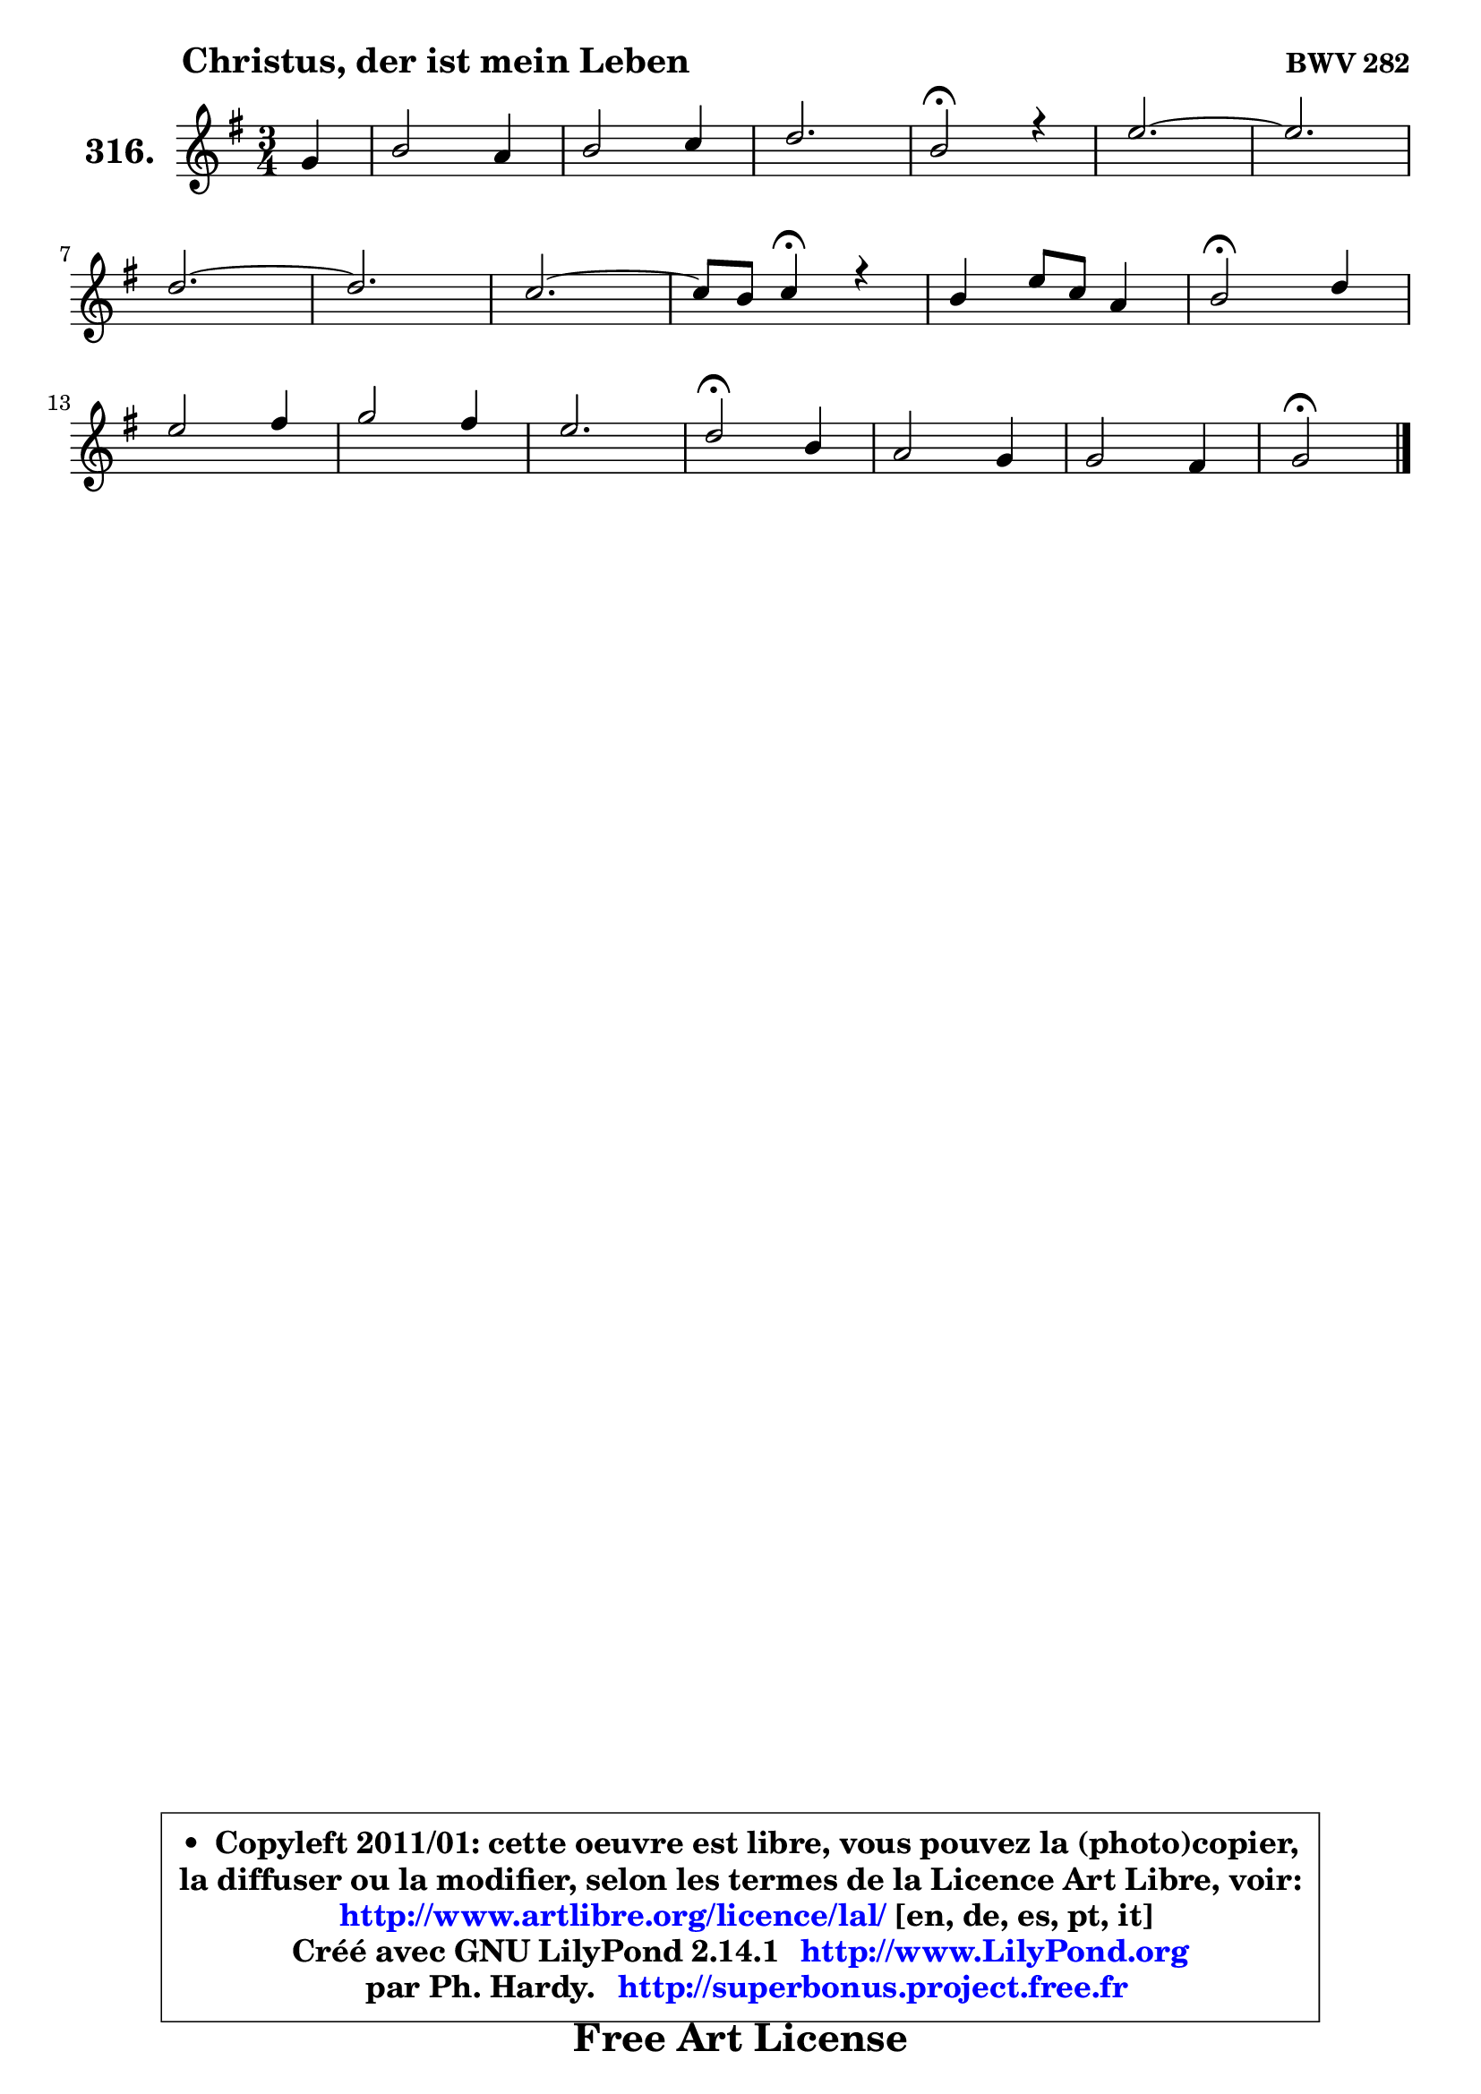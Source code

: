 
\version "2.14.1"

    \paper {
%	system-system-spacing #'padding = #0.1
%	score-system-spacing #'padding = #0.1
%	ragged-bottom = ##f
%	ragged-last-bottom = ##f
	}

    \header {
      opus = \markup { \bold "BWV 282" }
      piece = \markup { \hspace #9 \fontsize #2 \bold "Christus, der ist mein Leben" }
      maintainer = "Ph. Hardy"
      maintainerEmail = "superbonus.project@free.fr"
      lastupdated = "2011/Jul/20"
      tagline = \markup { \fontsize #3 \bold "Free Art License" }
      copyright = \markup { \fontsize #3  \bold   \override #'(box-padding .  1.0) \override #'(baseline-skip . 2.9) \box \column { \center-align { \fontsize #-2 \line { • \hspace #0.5 Copyleft 2011/01: cette oeuvre est libre, vous pouvez la (photo)copier, } \line { \fontsize #-2 \line {la diffuser ou la modifier, selon les termes de la Licence Art Libre, voir: } } \line { \fontsize #-2 \with-url #"http://www.artlibre.org/licence/lal/" \line { \fontsize #1 \hspace #1.0 \with-color #blue http://www.artlibre.org/licence/lal/ [en, de, es, pt, it] } } \line { \fontsize #-2 \line { Créé avec GNU LilyPond 2.14.1 \with-url #"http://www.LilyPond.org" \line { \with-color #blue \fontsize #1 \hspace #1.0 \with-color #blue http://www.LilyPond.org } } } \line { \hspace #1.0 \fontsize #-2 \line {par Ph. Hardy. } \line { \fontsize #-2 \with-url #"http://superbonus.project.free.fr" \line { \fontsize #1 \hspace #1.0 \with-color #blue http://superbonus.project.free.fr } } } } } }

	  }

  guidemidi = {
        r4 |
        R2. |
        R2. |
        R2. |
        \tempo 4 = 34 r2 \tempo 4 = 78 r4 |
        R2. |
	R2. |
        R2. |
	R2. |
        R2. |
	r4 \tempo 4 = 30 r4 \tempo 4 = 78 r4 |
        R2. |
        \tempo 4 = 34 r2 \tempo 4 = 78 r4 |
        R2. |
        R2. |
        R2. |
        \tempo 4 = 34 r2 \tempo 4 = 78 r4 |
        R2. |
        R2. |
        \tempo 4 = 34 r2 
	}

  upper = {
	\time 3/4
	\key g \major
	\clef treble
	\partial 4
	\voiceOne
	<< { 
	% SOPRANO
	\set Voice.midiInstrument = "acoustic grand"
	\relative c'' {
        g4 |
        b2 a4 |
        b2 c4 |
        d2. |
        b2\fermata r4 |
        e2. ~ |
	e2. |
\break
        d2. ~ |
	d2. |
        c2. ~ |
	c8 b8 c4\fermata r4 |
        b4 e8 c8 a4 |
        b2\fermata d4 |
\break
        e2 fis4 |
        g2 fis4 |
        e2. |
        d2\fermata b4 |
        a2 g4 |
        g2 fis4 |
        g2\fermata
        \bar "|."
	} % fin de relative
	}

%	\context Voice="1" { \voiceTwo 
%	% ALTO
%	\set Voice.midiInstrument = "acoustic grand"
%	\relative c' {
%        d4 |
%        g2 fis4 |
%        g2 g4 |
%        g4. fis16 e fis4 |
%        d2 r4 |
%        R2. |
%        f2. ~ |
%	f2. |
%        f2. |
%        e2. |
%        fis!4 fis r |
%        g8 fis e4 fis8 e |
%        dis2 g4 |
%        g2 a4 |
%        b2 a4 |
%        b8 a g4. a16 g |
%        fis2 g4 |
%        g4 fis e |
%        e4 d2 |
%        d2
%        \bar "|."
%	} % fin de relative
%	\oneVoice
%	} >>
 >>
	}

    lower = {
	\time 3/4
	\key g \major
	\clef bass
	\partial 4
	\voiceOne
	<< { 
	% TENOR
	\set Voice.midiInstrument = "acoustic grand"
	\relative c' {
        b4 |
        d2 d4 |
        d2 c4 |
        b4. a16 g a4 |
        g2 r4 |
        R2.*2 |
        gis2. ~ |
	gis2. |
        a2. ~ |
	a4 a4 r |
        g8 b b a16 b c4 |
        fis,2 d'!4 |
        c2 c4 |
        d2 d4 |
        d4. cis16 b cis4 |
        a2 e'4 |
        e4 b b |
        c8 b a b c4 |
        b2
        \bar "|."
	} % fin de relative
	}
	\context Voice="1" { \voiceTwo 
	% BASS
	\set Voice.midiInstrument = "acoustic grand"
	\relative c' {
        g4 |
        g2 d4 |
        g4 fis e |
        b8 c d4 d |
        g,2\fermata r4 |
        R2.*3 |
        c2. ~ |
	c4. b8 c a |
        d4 d\fermata r |
        e8 d c4 c |
        b2\fermata b'4 |
        b2 a4 |
        g4 b d |
        g,8 fis e4 a |
        d,2\fermata e8 d |
        cis4 dis e |
        c4 d2 |
        g,2\fermata
        \bar "|."
	} % fin de relative
	\oneVoice
	} >>
	}


    \score { 

	\new PianoStaff <<
	\set PianoStaff.instrumentName = \markup { \bold \huge "316." }
	\new Staff = "upper" \upper
%	\new Staff = "lower" \lower
	>>

    \layout {
%	ragged-last = ##f
	   }

         } % fin de score

  \score {
\unfoldRepeats { << \guidemidi \upper >> }
    \midi {
    \context {
     \Staff
      \remove "Staff_performer"
               }

     \context {
      \Voice
       \consists "Staff_performer"
                }

     \context { 
      \Score
      tempoWholesPerMinute = #(ly:make-moment 78 4)
		}
	    }
	}



